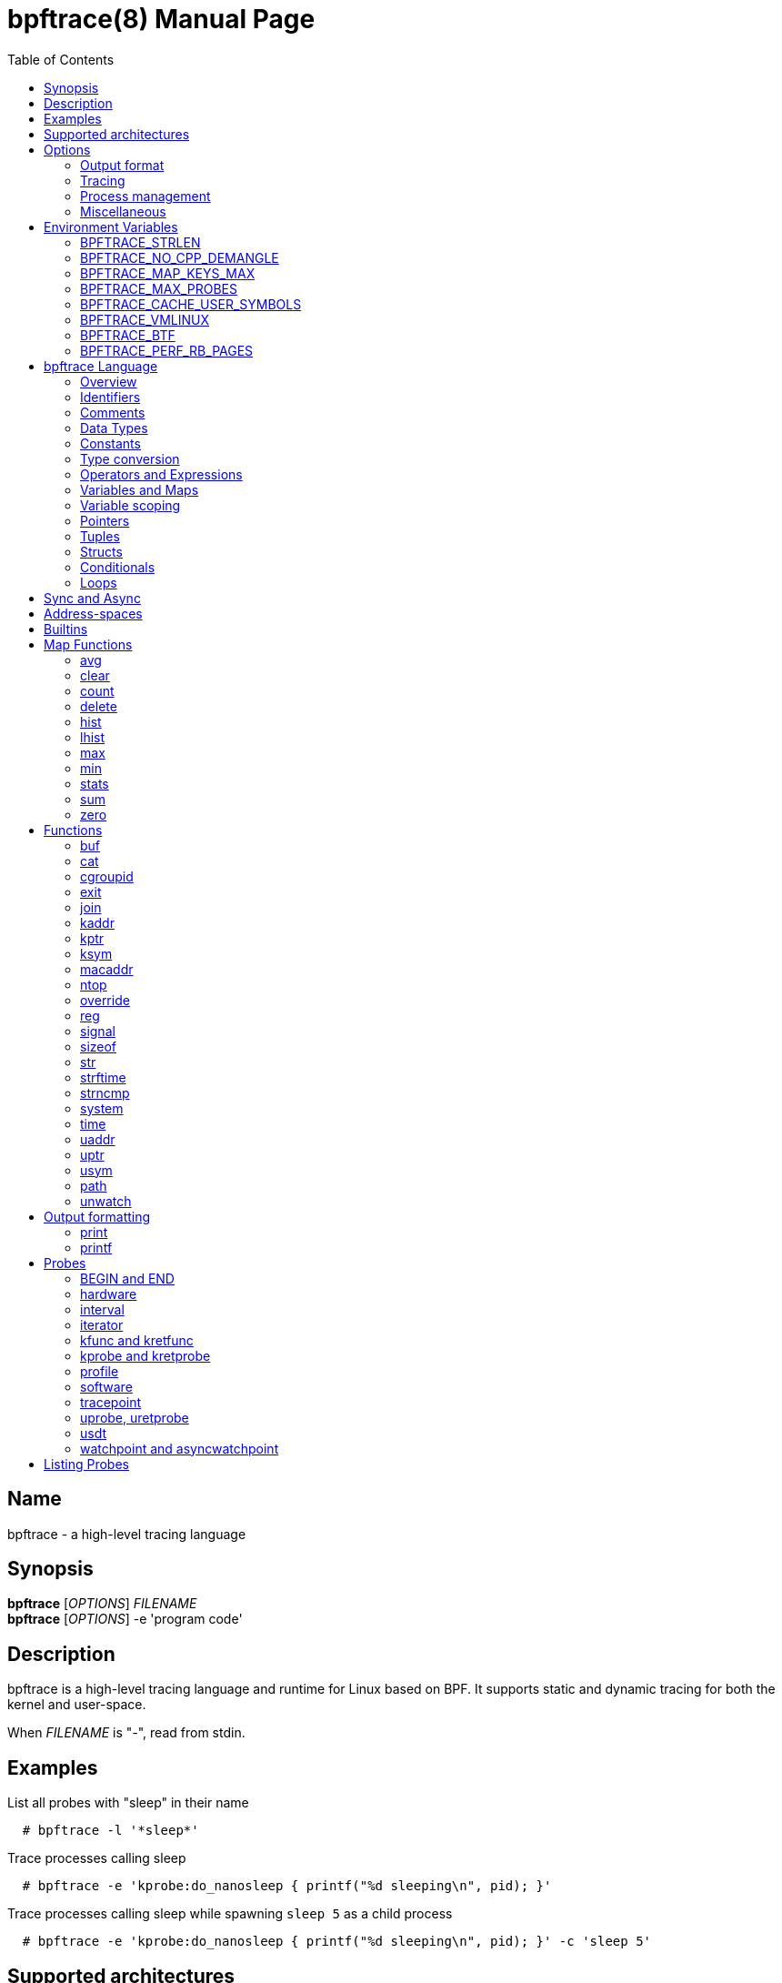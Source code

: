 = bpftrace(8)
:doctype: manpage
:toc: true

////
Style guide:
- one sentence per line
////

== Name

bpftrace - a high-level tracing language

== Synopsis

*bpftrace* [_OPTIONS_] _FILENAME_ +
*bpftrace* [_OPTIONS_] -e 'program code'

== Description

bpftrace is a high-level tracing language and runtime for Linux based on BPF.
It supports static and dynamic tracing for both the kernel and user-space.

When _FILENAME_ is "_-_", read from stdin.

== Examples

List all probes with "sleep" in their name::
----
  # bpftrace -l '*sleep*'
----

Trace processes calling sleep::
----
  # bpftrace -e 'kprobe:do_nanosleep { printf("%d sleeping\n", pid); }'
----

Trace processes calling sleep while spawning `sleep 5` as a child process::
----
  # bpftrace -e 'kprobe:do_nanosleep { printf("%d sleeping\n", pid); }' -c 'sleep 5'
----

== Supported architectures

x86_64, arm64 and s390x

== Options

////
Custom prefix to easily link section
////
:idprefix: flags_

=== Output format

*-B* _MODE_::
  Set the buffer mode for stdout. Valid values are::

    *none* No buffering. Each I/O is written as soon as possible +
    *line* Data is written on the first newline or when the buffer is full.
    This is the default mode. +
    *full* Data is written once the buffer is full.

*-f* _FORMAT_::
  Set the output format. Valid values are::

    *json* +
    *text*

*-o* _FILENAME_::
  Write bpftrace tracing output to _FILENAME_ instead of stdout.
  This doesn't include child process (*-c* option) output.
  Errors are still written to stderr.

*--no-warnings*::
  Suppress all warning messages created by bpftrace.

=== Tracing

*-e* _PROGRAM_::
  Execute _PROGRAM_ instead of reading the program from a file

*-I* _DIR_::
  Add the directory _DIR_ to the search path for C headers.
  This option can be used multiple times.

*--include* _FILENAME_::
  Add _FILENAME_ as an include for the pre-processor.
  This is equal to adding '#include _FILENAME_' to the start bpftrace program.
  This option can be used multiple times.

*-l* [_SEARCH_]::
  List all probes that match the _SEARCH_ pattern.
  If the pattern is omitted all probes will be listed.
  This pattern supports wildcards in the same way that probes do.
  E.g. '-l kprobe:*file*' to list all 'kprobes' with 'file' in the
  name. For more details see the <<Listing Probes>> section.

*--unsafe*::
  Some calls, like 'system', are marked as unsafe as they can have dangerous side effects ('system("rm -rf")') and are disabled by default.
  This flag allows their use.

*-k*::
  Errors from bpf-helpers(7) are silently ignored by default which can lead to strange results.
  This flag enables the detection of errors (except for errors from 'probe_read_*').
  When errors occurs bpftrace will log an error containing the source location and the error code:
----
stdin:48-57: WARNING: Failed to probe_read_user_str: Bad address (-14)
u:lib.so:"fn(char const*)" { printf("arg0:%s\n", str(arg0));}
                                                 ~~~~~~~~~
----

*-kk*::
  Same as '-k' but also includes the errors from 'probe_read_*' helpers.


=== Process management

*-p* _PID_::
  Attach to the process with _PID_. If the process terminates, bpftrace will also terminate.
  When using USDT probes they will be attached to only this process.

*-c* _COMMAND_::
  Run _COMMAND_ as a child process.
  When the child terminates bpftrace stops as well, as if 'exit()' has been called.
  If bpftrace terminates before the child process does the child process will be terminated with a SIGTERM.
  If used, 'USDT' probes these will only be attached to the child process.
  To avoid a race condition when using 'USDTs' the child is stopped after 'execve' using 'ptrace(2)' and continued when all 'USDT' probes are attached. +
  The child PID is available to programs as the 'cpid' builtin. +
  The child process runs with the same privileges as bpftrace itself (usually root).

*--usdt-file-activation*::
  activate usdt semaphores based on file path

=== Miscellaneous

*--info*::
  Print detailed information about features supported by the kernel and the bpftrace build.

*-h, --help*::
  Print the help summary

*-V, --version*::
  Print bpftrace version information

*-v*::
  verbose messages

*-d*::
  debug mode

*-dd*::
  verbose debug mode

////
!
!
!
This prefix reset must be at the end of the section, else cross references break
!
!
////

== Environment Variables

Some behavior can only be controlled through environment variables.
This section lists all those variables.

////
Custom prefix to easily link section
////
:idprefix: envvar_



=== BPFTRACE_STRLEN

Default: 64

Number of bytes allocated on the BPF stack for the string returned by `str()`.

Make this larger if you wish to read bigger strings with str().

Beware that the BPF stack is small (512 bytes).

Support for even larger strings is [being discussed](https://github.com/iovisor/bpftrace/issues/305).

=== BPFTRACE_NO_CPP_DEMANGLE

Default: 0

C++ symbol demangling in user space stack traces is enabled by default.

This feature can be turned off by setting the value of this environment variable to `1`.

=== BPFTRACE_MAP_KEYS_MAX

Default: 4096

This is the maximum number of keys that can be stored in a map.
Increasing the value will consume more memory and increase startup times.
There are some cases where you will want to: for example, sampling stack traces, recording timestamps for each page, etc.

=== BPFTRACE_MAX_PROBES

Default: 512

This is the maximum number of probes that bpftrace can attach to.
Increasing the value will consume more memory, increase startup times and can incur high performance overhead or even freeze or crash the system.

=== BPFTRACE_CACHE_USER_SYMBOLS

Default: 0 if ASLR is enabled on system and `-c` option is not given; otherwise 1

By default, bpftrace caches the results of symbols resolutions only when ASLR (Address Space Layout Randomization) is disabled.
This is because the symbol addresses change with each execution with ASLR.
However, disabling caching may incur some performance penalty.
Set this env variable to 1 to force bpftrace to cache.

=== BPFTRACE_VMLINUX

Default: None

This specifies the vmlinux path used for kernel symbol resolution when attaching kprobe to offset.
If this value is not given, bpftrace searches vmlinux from pre defined locations.
See src/attached_probe.cpp:find_vmlinux() for details.

=== BPFTRACE_BTF

Default: None

The path to a BTF file.
By default, bpftrace searches several locations to find a BTF file.
See src/btf.cpp for the details.

=== BPFTRACE_PERF_RB_PAGES

Default: 64

Number of pages to allocate per CPU for perf ring buffer.
The value must be a power of 2.

If you're getting a lot of dropped events bpftrace may not be processing events in the ring buffer fast enough.
It may be useful to bump the value higher so more events can be queued up.
The tradeoff is that bpftrace will use more memory.

////
!
!
!
This prefix reset must be at the end of the section, else cross references break
!
!
////

:idprefix: _

////
Custom prefix to easily link to a section
////
:idprefix: language_

== bpftrace Language

=== Overview

The `bpftrace` (`bt`) language is inspired by the D language used by `dtrace` and uses the same program structure.
Each script consists of an preamble and one or more action blocks.

----
preamble

actionblock1
actionblock2
----

Preprocessor and type definitions take place in the preamble:

----
#include <linux/socket.h>
#define RED "\033[31m"

struct S {
  int x;
}
----


Each action block consists of three parts:

----
probe[,probe]
/predicate/ {
  action
}
----

Probes::
  A probe specifies the event and event type to attach too.

Predicate::
  The predicate is optional condition that must be met for the action to be executed.

Action::
  Actions are the programs that run when an event fires (and the predicate is met).
An action is a semicolon (`;`) separated list of statements and always enclosed by brackets `{}`

A basic script that traces the `open(2)` and `openat(2)` system calls can be written as follows:

----
BEGIN
{
	printf("Tracing open syscalls... Hit Ctrl-C to end.\n");
}

tracepoint:syscalls:sys_enter_open,
tracepoint:syscalls:sys_enter_openat
{
	printf("%-6d %-16s %s\n", pid, comm, str(args->filename));
}
----

This script has two action blocks and a total of 3 probes.
The first action block uses the special `BEGIN` probe, which fires once during `bpftrace` startup.
This probe is used to print a header, indicating that the tracing has started.

The second action block uses two probes, one for `open` and one for `openat`, and defines an action that prints the file being `open` ed as well as the `pid` and `comm` of the process that execute the syscall.
See the <<Probes>> section for details on the available probe types.

=== Identifiers

Identifiers must match the following regular expression: `[_a-zA-Z][_a-zA-Z0-9]*`

=== Comments

Both single line and multi line comments are supported.

----
// A single line comment
i:s:1 { // can also be used to comment inline
/*
 a multi line comment

*/
  print(/* inline comment block */ 1);
}
----

=== Data Types

The following fundamental integer types are provided by the language.

[cols="~,~"]
|===
|*Type*
|*Description*

|uint8
|Unsigned 8 bit integer

|int8
|Signed 8 bit integer

|uint16
|Unsigned 16 bit integer

|int16
|Signed 16 bit integer

|uint32
|Unsigned 32 bit integer

|int32
|Signed 32 bit integer

|uint64
|Unsigned 64 bit integer

|int64
|Signed 64 bit integer
|===

==== Floating-point

Floating-point numbers are not supported by BPF and therefore not by bpftrace.

=== Constants

Integers constants can be defined in the following formats:

- decimal (base 10)
- octal (base 8)
- hexadecimal (base 16)
- scientific (base 10)

Octal constants have to be prefixed with a `0`, e.g. `0123`.
Hexadecimal constants start with either `0x` or `0X`, e.g. `0x10`.
Scientific are written in the `<m>e<n>` format which is a shorthand for `m*10^n`, e.g. `$i = 2e3;`.
Note that scientific literals are integer only due to the lack of floating point support, `1e-3` is not valid.

To improve the readability of big literals a underscore `_` can be used as field separator, e.g. 1_000_123_000.

Integer suffixes as found in the C language are parsed by bpftrace to ensure compatibility with C headers/definitions but they're not used as size specifiers.
`123UL`, `123U` and `123LL` all result in the same integer type with a value of `123`.

Character constants can be defined by enclosing the character in single quotes, e.g. `$c = 'c';`.

String constants can be defined by enclosing the character string in double quotes, e.g. `$str = "Hello world";`.

Characters and strings support the following escape sequences:

[cols="~,~"]
|===
| \n
|Newline

| \t
|Tab

| \0nn
|Octal value nn

| \xnn
|Hexadecimal value nn

|===

=== Type conversion

Integer and pointer types can be converted using explicit type conversion with an expression like:

----
$y = (uint32) $z;
$py = (int16 *) $pz;
----

Integer casts to a higher rank are sign extended.
Conversion to a lower rank is done by zeroing leading bits.

=== Operators and Expressions

==== Arithmetic Operators

The following operators are available for integer arithmetic:

[cols="~,~"]
|===
| +
|integer addition

| -
|integer subtraction

| *
|integer multiplication

| /
|integer division

| %
|integer modulo

|===

// TODO: Words about integer conversion when types mismatch

==== Logical Operators

[cols="~,~"]
|===
| &&
| Logical AND

| \|\|
| Logical OR

| !
| Logical NOT

|===

==== Bitwise Operators

[cols="~,~"]
|===
| &
| AND

| \|
| OR

| ^
| XOR

| <<
| Left shift the left-hand operand by the number of bits specified by the right-hand expression value

| >>
| Right shift the left-hand operand by the number of bits specified by the right-hand expression value
|===


==== Relational Operators

The following relational operators are defined for integers and pointers.

[cols="~,~"]
|===
| <
| left-hand expression is less than right-hand

| \<=
| left-hand expression is less than or equal to right-hand

| >
| left-hand expression is bigger than right-hand

| >=
| left-hand expression is bigger or equal to than right-hand

| ==
| left-hand expression equal to right-hand

| !=
| left-hand expression not equal to right-hand

|===

The following relation operators are available for comparing strings.

[cols="~,~"]
|===

| ==
| left-hand string equal to right-hand

| !=
| left-hand string not equal to right-hand

|===


==== Assignment Operators

The following assignment operators can be used on both `map` and `scratch` variables:

[cols="~,~"]
|===

| =
| Assignment, assign the right-hand expression to the left-hand variable

| <\<=
| Update the variable with its value left shifted by the number of bits specified by the right-hand expression value

| >>=
| Update the variable with its value right shifted by the number of bits specified by the right-hand expression value

| +=
| Increment the variable by the right-hand expression value

| -=
| Decrement the variable by the right-hand expression value

| *=
| Multiple the variable by the right-hand expression value

| /=
| Divide the variable by the right-hand expression value

| %=
| Modulo the variable by the right-hand expression value

| &=
| Bitwise AND the variable by the right-hand expression value

| \|=
| Bitwise OR the variable by the right-hand expression value

| ^=
| Bitwise XOR the variable by the right-hand expression value

|===


All these operators are syntactic sugar for combining assignment with the specified operator.
`@ -= 5` is equal to `@ = @ - 5`.


==== Increment and Decrement Operators

The increment (`\++`) and decrement (`--`) operators can be used on integer and pointer variables to increment their value by one.
They can only be used on variables and can either be applied as prefix or suffix.
The difference is that the expression `x++` returns the original value of `x`, before it got incremented while `++x` returns the value of `x` post increment.
E.g.

----
$x = 10;
$y = $x--; // y = 10; x = 9
$a = 10;
$b = --$a; // a = 9; b = 9
----


Note that maps will be implicitly declared and initialized to 0 if not already declared or defined.
Scratch variables must be initialized before using these operators.

=== Variables and Maps

bpftrace knows two types of variables, `scratch` and `map`.

'scratch' variables are kept on the BPF stack and only exists during the execution of the action block and cannot be accessed outside of the program.
Scratch variable names always start with a `$`, e.g. `$myvar`.

'map' variables use BPF 'maps'.
These exist for the lifetime of `bpftrace` itself and can be accessed from all action blocks and user-space.
Map names always start with a `@`, e.g. `@mymap`.

All valid identifiers can be used as `name`.

The data type of a variable is automatically determined during first assignment and cannot be changed afterwards.

==== Associative Arrays

Associative arrays are a collection of elements indexed by a key, similar to the hash tables found in languages like C++ (`std::map`) and Python (`dict`).
They're a variant of 'map' variables.

----
@name[key] = expression
@name[key1,key2] = expression
----

Just like with any variable the type is determined on first use and cannot be modified afterwards.
This applies to both the key(s) and the value type.

The following snippet creates a map with key signature `[int64, string[16]]` and a value type of `int64`:

----
@[pid, comm]++
----

=== Variable scoping

// TODO

=== Pointers

Pointers in bpftrace are similar to those found in `C`.
// TODO, not true yet

=== Tuples

bpftrace has support for immutable N-tuples (`n > 1`).
A tuple is a sequence type (like an array) where, unlike an array, every element can have a different type.

Tuples are a comma separated list of expressions, enclosed in brackets, `(1,2)`
Individual fields can be accessed with the `.` operator.
Tuples are zero indexed like arrays are.

----
i:s:1 {
  $a = (1,2);
  $b = (3,4, $a);
  print($a);
  print($b);
  print($b.0);
}
----

Prints:
----
(1, 2)
(3, 4, (1, 2))
3
----

==== Arrays

bpftrace supports accessing one-dimensional arrays like those found in `C`.

Constructing arrays from scratch, like `int a[] = {1,2,3}` in `C`, is not supported.
They can only be read into a variable from a pointer.

The `[]` operator is used to access elements.

----
struct MyStruct {
  int y[4];
}

kprobe:dummy {
  $s = (struct MyStruct *) arg0;
  print($s->y[0]);
}
----

=== Structs

`C` like structs are supported by bpftrace.
Fields are accessed with the `.` operator.
Fields of a pointer to a struct can be accessed with the `\->` operator.

Custom struct can be defined in the preamble

Constructing structs from scratch, like `struct X var = {.f1 = 1}` in `C`, is not supported.
They can only be read into a variable from a pointer.

----
struct MyStruct {
  int a;
}

kprobe:dummy {
  $ptr = (struct MyStruct *) arg0;
  $st = *$ptr;
  print($st.a);
  print($ptr->a);
}
----

=== Conditionals

Conditional expressions are supported in the form of if/else statements and the ternary operator.

The ternary operator consists of three operands: a condition followed by a `?`, the expression to execute when the condition is true followed by a `:` and the expression to execute if the condition is false.

----
condition ? ifTrue : ifFalse
----

Both the `ifTrue` and `ifFalse` expressions must be of the same type, mixing types is not allowed.

The ternary operator can be used as part of an assignment.

----
$a == 1 ? print("true") : print("false");
$b = $a > 0 ? $a : -1;
----

If/else statements, like the one in `C`, are supported.

----
if (condition) {
  ifblock
} else if (condition) {
  if2block
} else {
  elseblock
}
----

=== Loops

Since kernel 5.3 BPF supports loops as long as the verifier can prove they're bounded and fit within the instruction limit.

In bpftrace loops are available through the `while` statement.

----
while (condition) {
  block;
}
----

Within a while-loop the following control flow statements can be used:

[cols="~,~"]
|===

| continue
| skip processing of the rest of the block and jump back to the evaluation of the conditional

| break
| Terminate the loop

|===

----
i:s:1 {
  $i = 0;
  while ($i <= 100) {
    printf("%d ", $i);
    if ($i > 5) {
      break;
    }
    $i++
  }
  printf("\n");
}
----

Loop unrolling is also supported with the `unroll` statement.

----
unroll(n) {
  block;
}
----

The compiler will evaluate the block `n` times and generate the BPF code for the block `n` times.
As this happens at compile time `n` must be a constant greater than 0 (`n > 0`).

The following two probes compile into the same code:

----
i:s:1 {
  unroll(3) {
    print("Unrolled")
  }
}

i:s:1 {
  print("Unrolled")
  print("Unrolled")
  print("Unrolled")
}
----

////
!
!
!
This prefix reset must be at the end of the section, else cross references break
!
!
////

:idprefix: _

== Sync and Async

While BPF in the kernel can do a lot there are still things that can only be done from user space, like the outputting (printing) of data.
The way bpftrace handles this is by sending events from the BPF program which user-space will pick up some time in the future (usually in milliseconds).
Operations that happen in the kernel are 'synchronous' ('sync') and those that are handled in user space are 'asynchronous' ('async')

The async behaviour can lead to some unexpected behavior as updates can happen before user space had time to process the event.
One example is updating a map value in a tight loop:

----
BEGIN {
    @=0;
    unroll(10) {
      print(@);
      @++;
    }
    exit()
}
----

Maps are printed by reference not by value and as the value gets updated right after the print user-space will likely only see the final value once it processes the event:

----
@: 10
@: 10
@: 10
@: 10
@: 10
@: 10
@: 10
@: 10
@: 10
@: 10
----

== Address-spaces

Kernel and user pointers live in different address spaces which, depending on the CPU architecture, might overlap.
Trying to read a pointer that is in the wrong address space results in a runtime error.
This error is hidden by default but can be enabled with the `-kk` flag:

----
stdin:1:9-12: WARNING: Failed to probe_read_user: Bad address (-14)
BEGIN { @=*uptr(kaddr("do_poweroff")) }
        ~~~
----

bpftrace tries to automatically set the correct address space for a pointer based on the probe type, but might fail in cases where it is unclear.
The address space can be changed with the `kptr()` and `uptr()` functions.


== Builtins

Builtins are special variables built into the language.
Unlike the scratch and map variable they don't need a `$` or `@` as prefix (except for the positional parameters).

[%header,cols="~,~,~,~,~"]
|===
| Variable
| Type
| Kernel
| BPF Helper
| Description

| `$1`, `$2`, `...$n`
| int64
| n/a
| n/a
| The nth positional parameter passed to the bpftrace program.
If less than n parameters are passed this evaluates to `0`.
For string arguments use the `str()` call to retrieve the value.

| `$#`
| int64
| n/a
| n/a
| Total amount of positional parameters passed.

| `arg0`, `arg1`, `...argn`
| int64
| n/a
| n/a
| nth argument passed to the function being traced. These are extracted from the CPU registers. The amount of args passed in registers depends on the CPU architecture. (kprobes, uprobes, usdt).

| cgroup
| uint64
| 4.18
| get_current_cgroup_id
| ID of the cgroup the current task is in. Only works with cgroupv2.

| comm
| string[16]
| 4.2
| get_current_com
| `comm` of the current task. Equal to the value in `/proc/<pid>/comm`

| cpid
| uint32
| n/a
| n/a
| PID of the child process

| cpu
| uint32
| 4.1
| raw_smp_processor_id
| ID of the processor executing the BPF program

| curtask
| uint64
| 4.8
| get_current_task
| Pointer to `struct task_struct` of the current task

| elapsed
| uint64
| (see nsec)
| ktime_get_ns / ktime_get_boot_ns
| Nanoseconds elapsed since bpftrace initialization, based on `nsecs`

| func
| string
| n/a
| n/a
| Name of the current function being traced (kprobes,uprobes)

| gid
| uint64
| 4.2
| get_current_uid_gid
| GID of current task

| kstack
| kstack
|
| get_stackid
| Kernel stack trace

| nsecs
| uint64
| 4.1 / 5.7
| ktime_get_ns / ktime_get_boot_ns
| nanoseconds since kernel boot. On kernels that support `ktime_get_boot_ns` this includes the time spent suspended, on older kernels it does not.

| pid
| uint64
| 4.2
| get_current_pid_tgid
| Process ID (or thread group ID) of the current task.

| probe
| string
| n/na
| n/a
| Name of the current probe

| rand
| uint32
| 4.1
| get_prandom_u32
| Random number

| retval
| int64
| n/a
| n/a
| Value returned by the function being traced (kretprobe, uretprobe, kretfunc)

| `sarg0`, `sarg1`, `...sargn`
| int64
| n/a
| n/a
| nth stack value of the function being traced. (kprobes, uprobes).

| tid
| uint64
| 4.2
| get_current_pid_tgid
| Thread ID of the current task.

| uid
| uint64
| 4.2
| get_current_uid_gid
| UID of current task

| ustack
| ustack
| 4.6
| get_stackid
| Userspace stack trace

|===

////
Custom prefix to easily link to a function
////
:idprefix: functions_

== Map Functions

Map functions are built-in functions who's return value can only be assigned to maps.
The data type associated with these functions are only for internal use and are not compatible with the (integer) operators.

Functions that are marked *async* are asynchronous which can lead to unexpected behavior, see the <<Sync and Async>> section for more information.

=== avg

.variants
* `avg(int64 n)`

Calculate the running average of `n` between consecutive calls.

----
i:s:1 {
  @x++;
  @y = avg(@x);
  print(@x);
  print(@y);
}
----

Internally this keeps two values in the map: value count and running total.
The average is computed in user-space when printing by dividing the total by the count.

=== clear

.variants
* `clear(map m)`

*async*

Clear all keys/values from map `m`.

----
i:ms:100 {
  @[rand % 10] = count();
}

i:s:10 {
  print(@);
  clear(@);
}
----

=== count

.variants
* `count()`

Count how often this function is called.

Using `@=count()` is conceptually similar to `@++`.
The difference is that the `count()` function uses a map type optimized for this (PER_CPU), increasing performance.
Due to this the map cannot be accessed as a regular integer.

----
i:ms:100 {
  @ = count();
}

i:s:10 {
  print(@);
  clear(@);
}
----

=== delete

.variants
* `delete(mapkey k)`

Delete a single key from a map.
For a single value map this deletes the only element.
For an associative-array the key to delete has to be specified.

```
k:dummy {
  @scalar = 1;
  @associative[1,2] = 1;
  delete(@scalar);
  delete(@associative[1,2]);

  delete(@associative); // error
}
```

=== hist

.variants
* `hist(int64 n)`

Create a log2 histogram of `n`.

----
kretprobe:vfs_read {
  @bytes = hist(retval);
}
----

Results in:

----
@:
[1M, 2M)               3 |                                                    |
[2M, 4M)               2 |                                                    |
[4M, 8M)               2 |                                                    |
[8M, 16M)              6 |                                                    |
[16M, 32M)            16 |                                                    |
[32M, 64M)            27 |                                                    |
[64M, 128M)           48 |@                                                   |
[128M, 256M)          98 |@@@                                                 |
[256M, 512M)         191 |@@@@@@                                              |
[512M, 1G)           394 |@@@@@@@@@@@@@                                       |
[1G, 2G)             820 |@@@@@@@@@@@@@@@@@@@@@@@@@@@                         |
----

=== lhist

.variants
* `lhist(int64 n, int64 min, int64 max, int64 step)`

Create a linear histogram of `n`.
`lhist` creates `M` (`(max - min) / step`) buckets in the range `[min,max)` where each bucket is `step` in size.
Values in the range `(-inf, min)` and `(max, inf)` get their get their own bucket too, bringing the total amount of buckets created to `M+2`.

----
i:ms:1 {
  @ = lhist(rand %10, 0, 10, 1);
}

i:s:5 {
  exit();
}
----

Prints:

----
@:
[0, 1)               306 |@@@@@@@@@@@@@@@@@@@@@@@@@@@@@@@@@@@@@@@@@@@         |
[1, 2)               284 |@@@@@@@@@@@@@@@@@@@@@@@@@@@@@@@@@@@@@@@@            |
[2, 3)               294 |@@@@@@@@@@@@@@@@@@@@@@@@@@@@@@@@@@@@@@@@@@          |
[3, 4)               318 |@@@@@@@@@@@@@@@@@@@@@@@@@@@@@@@@@@@@@@@@@@@@@       |
[4, 5)               311 |@@@@@@@@@@@@@@@@@@@@@@@@@@@@@@@@@@@@@@@@@@@@        |
[5, 6)               362 |@@@@@@@@@@@@@@@@@@@@@@@@@@@@@@@@@@@@@@@@@@@@@@@@@@@@|
[6, 7)               336 |@@@@@@@@@@@@@@@@@@@@@@@@@@@@@@@@@@@@@@@@@@@@@@@@    |
[7, 8)               326 |@@@@@@@@@@@@@@@@@@@@@@@@@@@@@@@@@@@@@@@@@@@@@@      |
[8, 9)               328 |@@@@@@@@@@@@@@@@@@@@@@@@@@@@@@@@@@@@@@@@@@@@@@@     |
[9, 10)              318 |@@@@@@@@@@@@@@@@@@@@@@@@@@@@@@@@@@@@@@@@@@@@@       |
----

=== max

.variants
* `max(int64 n)`

Update the map with `n` if `n` is bigger than the current value held.

=== min

.variants
* `min(int64 n)`

Update the map with `n` if `n` is smaller than the current value held.

=== stats

.variants
* `stats(int64 n)`

`stats` combines the `count`, `avg` and `sum` calls into one.

----
kprobe:vfs_read {
  @bytes[comm] = stats(arg2);
}
----

----
@bytes[bash]: count 7, average 1, total 7
@bytes[sleep]: count 5, average 832, total 4160
@bytes[ls]: count 7, average 886, total 6208
@
----

=== sum

.variants
* `sum(int64 n)`

Calculate the sum of all `n` passed.

=== zero

.variants
* `zero(map m)`

*async*

Set all values for all keys to zero.

== Functions

Functions that are marked *async* are asynchronous which can lead to unexpected behaviour, see the <<sync and async>> section for more information.

*compile time* functions are evaluated at compile time, a static value will be compiled into the program.

*unsafe* functions can have dangerous side effects and should be used with care, the `--unsafe` flag is required for use.

=== buf

.variants
* `buf_t buf(void * data, [int64 length])`

`buf` reads `length` amount of bytes from address `data`.
The maximum value of `length` is limited to the `BPFTRACE_STRLEN` variable.
For arrays the `length` is optional, it is automatically inferred from the signature.

`buf` is address space aware and will call the correct helper based on the address space associated with `data`.

The `buf_t` object returned by `buf` can safely be printed as a hex encoded string with the `%r` format specifier.

----
i:s:1 {
  printf("%r\n", buf(kaddr("avenrun"), 8));
}
----

----
\x00\x03\x00\x00\x00\x00\x00\x00
\xc2\x02\x00\x00\x00\x00\x00\x00
----

=== cat

.variants
* `void cat(string namefmt, [...args])`

*async*

Dump the contents of the named file to stdout.
`cat` supports the same format string and arguments that `printf` does.
If the file cannot be opened or read an error is printed to stderr.

----
t:syscalls:sys_enter_execve {
  cat("/proc/%d/maps", pid);
}
----

----
55f683ebd000-55f683ec1000 r--p 00000000 08:01 1843399                    /usr/bin/ls
55f683ec1000-55f683ed6000 r-xp 00004000 08:01 1843399                    /usr/bin/ls
55f683ed6000-55f683edf000 r--p 00019000 08:01 1843399                    /usr/bin/ls
55f683edf000-55f683ee2000 rw-p 00021000 08:01 1843399                    /usr/bin/ls
55f683ee2000-55f683ee3000 rw-p 00000000 00:00 0
----

=== cgroupid

.variants
* `uint64 cgroupid(const string path)`

*compile time*

`cgroupid` retrieves the cgroupv2 ID  of the cgroup available at `path`.

----
BEGIN {
  print(cgroupid("/sys/fs/cgroup/system.slice"));
}
----


=== exit

.variants
* `void exit()`

*async*

Terminate bpftrace, as if a `SIGTERM` was received.
The `END` probe will still trigger (if specified) and maps will be printed.

=== join

.variants
* `void join(char *arr[], [char * sep = ' '])`

*async*

`join` joins all the string array `arr` with `sep` as separator into one string.
This string will be printed to stdout directly, it cannot be used as string value.

The concatenation of the array members is done in BPF and the printing happens in userspace.

----
tracepoint:syscalls:sys_enter_execve {
  join(args->argv);
}
----

=== kaddr

.variants
* `uint64 kaddr(const string name)`

*compile time*

Get the address of the kernel symbol `name`.

The following script:

=== kptr

.variants
* `T * kptr(T * ptr)`

Marks `ptr` as a kernel address space pointer.
See the address-spaces section for more information on address-spaces.
The pointer type is left unchanged.

=== ksym

.variants
* `ksym_t ksym(uint64 addr)`

*async*

Retrieve the name of the function that contains address `addr`.
The address to name mapping happens in user-space.

The `ksym_t` type can be printed with the `%s` format specifier.

----
kprobe:do_nanosleep
{
  printf("%s\n", ksym(reg("ip")));
}
----

Prints:

----
do_nanosleep
----

=== macaddr

.variants
* `macaddr_t macaddr(char [6] mac)`

Create a buffer that holds a macaddress as read from `mac`
This buffer can be printed in the canonical string format using the `%s` format specifier.

----
kprobe:arp_create {
  printf("SRC %s, DST %s\n", macaddr(sarg0), macaddr(sarg1));
}
----

Prints:

----
SRC 18:C0:4D:08:2E:BB, DST 74:83:C2:7F:8C:FF
----

=== ntop

.variants
* `inet_t ntop([int64 af, ] int addr)`
* `inet_t ntop([int64 af, ] char addr[4])`
* `inet_t ntop([int64 af, ] char addr[16])`

`ntop` returns the string representation of an IPv4 or IPv6 address.
`ntop` will infer the address type (IPv4 or IPv6) based on the `addr` type and size.
If an integer or `char[4]` is given, ntop assumes IPv4, if a `char[16]` is given, ntop assumes IPv6.
You can also pass the address type (e.g. AF_INET) explicitly as the first parameter.

=== override

.variants
* `override(uint64 rc)`

*unsafe*

*Kernel* 4.16

*Helper* `bpf_override`

.Supported probes
* kprobe


When using `override` the probed function will not be executed and instead `rc` will be returned.

----
k:__x64_sys_getuid
/comm == "id"/ {
  override(2<<21);
}
----

----
uid=4194304 gid=0(root) euid=0(root) groups=0(root)
----

This feature only works on kernels compiled with `CONFIG_BPF_KPROBE_OVERRIDE` and only works on functions tagged `ALLOW_ERROR_INJECTION`.

bpftrace does not test whether error injection is allowed for the probed function, instead if will fail to load the program into the kernel:

----
ioctl(PERF_EVENT_IOC_SET_BPF): Invalid argument
Error attaching probe: 'kprobe:vfs_read'
----

=== reg

.variants
* `reg(const string name)`

.Supported probes
* kprobe
* uprobe

Get the contents of the register identified by `name`.
Valid names depend on the CPU architecture.

=== signal

.variants
* `signal(const string sig)`
* `signal(uint32 signum)`

*unsafe*

*Kernel* 5.3

*Helper* `bpf_send_signal`


Probe types: k(ret)probe, u(ret)probe, USDT, profile

Send a signal to the process being traced.
The signal can either be identified by name, e.g. `SIGSTOP` or by ID, e.g. `19` as found in `kill -l`.

----
kprobe:__x64_sys_execve
/comm == "bash"/ {
  signal(5);
}
----
----
$ ls
Trace/breakpoint trap (core dumped)
----

=== sizeof

.variants
* `sizeof(TYPE)`
* `sizeof(EXPRESSION)`

*compile time*

Returns size of the argument in bytes.
Similar to C/C++ `sizeof` operator.
Note that the expression does not get evaluated.

=== str

.variants
* `str(char * data [, uint32 length)`

*Helper* `probe_read_str, probe_read_{kernel,user}_str`

`str` reads a NULL terminated (`\0`) string from `data`.
The maximum string length is limited by the `BPFTRACE_STR_LEN` env variable, unless `length` is specified and shorter than the maximum.
In case the string is longer than the specified length only `length - 1` bytes are copied and a NULL byte is appended at the end.

When available (starting from kernel 5.5, see the `--info` flag) bpftrace will automatically use the `kernel` or `user` variant of `probe_read_{kernel,user}_str` based on the address space of `data`, see <<Address-spaces>> for more information.

=== strftime

.variants
* `strtime_t strftime(const string fmt, int64 timestamp_ns)`

*async*

Format the nanoseconds since boot timestamp `timestamp_ns` according to the format specified by `fmt`.
The time conversion and formatting happens in user space, therefore  the `timestr_t` value returned can only be used for printing using the `%s` format specifier.

bpftrace uses the `strftime(3)` function for formatting time and supports the same format specifiers.

----
i:s:1 {
  printf("%s\n", strftime("%H:%M:%S", nsecs));
}
----

bpftrace also supports the following format string extensions:

[%header,cols="~,~"]
|===
| Specifier
| Description

| `%f`
| Microsecond as a decimal number, zero-padded on the left

|===

=== strncmp

.variants
* `int64 strncmp(char * s1, char * s2, int64 n)`

`strncmp` compares up to `n` characters string `s1` and string `s2`.
If they're equal `0` is returned, else a non-zero value is returned.

bpftrace doesn't read past the length of the shortest string.

The use of the `==` and `!=` operators is recommended over calling `strncmp` directly.

=== system

.variants
* `void system(string namefmt [, ...args])`

*unsafe*
*async*

`system` lets bpftrace run the specified command (`fork` and `exec`) until it completes and print its stdout.
The `command` is run with the same privileges as bpftrace and it blocks execution of the processing threads which can lead to missed events and delays processing of async events.


----
i:s:1 {
  time("%H:%M:%S: ");
  printf("%d\n", @++);
}
i:s:10 {
  system("/bin/sleep 10");
}
i:s:30 {
  exit();
}
----

Note how the async `time` and `printf` first print every second until the `i:s:10` probe hits, then they print every 10 seconds due to bpftrace blocking on `sleep`.

----
Attaching 3 probes...
08:50:37: 0
08:50:38: 1
08:50:39: 2
08:50:40: 3
08:50:41: 4
08:50:42: 5
08:50:43: 6
08:50:44: 7
08:50:45: 8
08:50:46: 9
08:50:56: 10
08:50:56: 11
08:50:56: 12
08:50:56: 13
08:50:56: 14
08:50:56: 15
08:50:56: 16
08:50:56: 17
08:50:56: 18
08:50:56: 19
----


`system` supports the same format string and arguments that `printf` does.

----
t:syscalls:sys_enter_execve {
  system("/bin/grep %s /proc/%d/status", "vmswap", pid);
}
----

=== time

.variants
* `void time(const string fmt)`

*async*

Format the current wall time according to the format specifier `fmt` and print it to stdout.
Unlike `strftime()` `time()` doesn't send a timestamp from the probe, instead it is the time at which user-space processes the event.

bpftrace uses the `strftime(3)` function for formatting time and supports the same format specifiers.

=== uaddr

.variants
* `T * uaddr(const string sym)`

.Supported probes
* uprobes
* uretprobes
* USDT

**Does not work with ASLR, see issue link:https://github.com/iovisor/bpftrace/issues/75[#75]**

The `uaddr` function returns the address of the specified symbol.
This lookup happens during program compilation and cannot be used dynamically.

The default return type is `uint64*`.
If the ELF object size matches a known integer size (1, 2, 4 or 8 bytes) the return type is modified to match the width (`uint8*`, `uint16*`, `uint32*` or `uint64*` resp.).
As ELF does not contain type info the type is always assumed to be unsigned.

----
uprobe:/bin/bash:readline {
  printf("PS1: %s\n", str(*uaddr("ps1_prompt")));
}
----

=== uptr

.variants
* `T * uptr(T * ptr)`

Marks `ptr` as a user address space pointer.
See the address-spaces section for more information on address-spaces.
The pointer type is left unchanged.

=== usym

.variants
* `usym_t usym(uint64 * addr)`

*async*

.Supported probes
* uprobes
* uretprobes


Equal to <<functions_ksym>> but resolves user space symbols


----
uprobe:/bin/bash:readline
{
  printf("%s\n", usym(reg("ip")));
}
----

Prints:

----
readline
----

=== path

.variants
* `char * path(struct path * path)`

*Kernel* 5.10

*Helper* bpf_d_path

Return full path referenced by struct path pointer in argument.

This function can only be used by functions that are allowed to, these functions are contained in the `btf_allowlist_d_path` set in the kernel.

=== unwatch

.variants
* `void unwatch(void * addr)`

*async*

Removes a watchpoint

== Output formatting

=== print

.variants
* `void print(T val)`

*async*

.variants
* `void print(T val)`
* `void print(@map)`
* `void print(@map, uint64 top)`
* `void print(@map, uint64 top, uint64 div)`

`print` prints a the value, which can be a map or a scalar value, with the default formatting for the type.

----
i:ms:10 { @=hist(rand); }
i:s:1 {
  print(@);
  print(123);
  print("abc");
  exit();
}
----

Prints:

----
@:
[16M, 32M)             3 |@@@                                                 |
[32M, 64M)             2 |@@                                                  |
[64M, 128M)            1 |@                                                   |
[128M, 256M)           4 |@@@@                                                |
[256M, 512M)           3 |@@@                                                 |
[512M, 1G)            14 |@@@@@@@@@@@@@@                                      |
[1G, 2G)              22 |@@@@@@@@@@@@@@@@@@@@@@                              |
[2G, 4G)              51 |@@@@@@@@@@@@@@@@@@@@@@@@@@@@@@@@@@@@@@@@@@@@@@@@@@@@|

123
abc
----


Note that maps are printed by reference while scalar values are copied.
This means that updating and printing maps in a fast loop will likely result in bogus map values as the map will be updated before userspace gets the time to dump and print it.

The printing of maps supports the optional `top` and `div` arguments.
`top` limits the printing to the top N entries with the highest integer values

----
BEGIN {
  $i = 11;
  while($i) {
    @[$i] = --$i;
  }
  print(@, 2);
  clear(@);
  exit()
}
----

----
@[9]: 9
@[10]: 10
----

The `div` argument scales the values prior to printing them.
Scaling values before storing them can result in rounding errors.
Consider the following program:

----
k:f {
  @[func] += arg0/10;
}
----

With the following sequence as numbers for arg0: `134, 377, 111, 99`.
The total is `721` which rounds to `72` when scaled by 10 but the program would print `70` due to the rounding of individual values.

Changing the print call to `print(@, 5, 2)` will take the top 5 values and scale them by 2:

----
@[6]: 3
@[7]: 3
@[8]: 4
@[9]: 4
@[10]: 5
----

=== printf

.variants
* `void printf(const string fmt, args...)`

*async*

`printf()` formats and prints data.
It behaves similar to `printf()` found in `C` and many other languages.

The format string has to be a constant, it cannot be modified at runtime.
The formatting of the string happens in user space.
Values are copied and passed by value.

bpftrace supports all the typical format specifiers like `%llx` and `%hhu`.
The non-standard ones can be found in the table below:

[%header,cols="~,~,~"]
|===
| Specifier
| Type
| Description

| r
| buffer
| Hex-formatted string to print arbitrary binary content returned by the buf (<<functions_buf>>) function.

|===

Supported escape sequences

Colors are supported too, using standard terminal escape sequences:

----
print("\033[31mRed\t\033[33mYellow\033[0m\n")
----

////
!
!
!
This prefix reset must be at the end of the section, else cross references break
!
!
////

:idprefix: _

== Probes

bpftrace supports various probe types which allow the user to attach BPF programs to different types of events.
Each probe starts with a provider (e.g. `kprobe`) followed by a colon (`:`) separated list of options.
The amount of options and their meaning depend on the provider and are detailed below.
The valid values for options can depend on the system or binary being traced, e.g. for uprobes it depends on the binary.
Also see <<Listing Probes>>

It is possible to associate multiple probes with a single action as long as the action is valid for all specified probes.
Multiple probes can be specified as a comma (`,`) separated list:

----
kprobe:tcp_reset,kprobe:tcp_v4_rcv {
  printf("Entered: %s\n", probe);
}
----

Wildcards are supported too:

----
kprobe:tcp_* {
  printf("Entered: %s\n", probe);
}
----

Both can be combined:

----
kprobe:tcp_reset,kprobe:*socket* {
  printf("Entered: %s\n", probe);
}
----

Most providers also support a short name which can be used instead of the full name, e.g. `kprobe:f` and `k:f` are identical.

[#probes-begin-end]
=== BEGIN and END

These are special built-in events provided by the bpftrace runtime.
`BEGIN` is triggered before all other probes are attached.
`END` is triggered after all other probes are detached.

Note that specifying an `END` probe doesn't override the printing of 'non-empty' maps at exit.
To prevent the printing all used maps need be cleared, which can be done in the `END` probe:

----
END {
    clear(@map1);
    clear(@map2);
}
----

[#probes-hardware]
=== hardware

.variants
* `hardware:event_name:`
* `hardware:event_name:count`

.shortname
* `h`

The `hardware` probe attaches to pre-defined hardware events provided by the kernel.

They are implemented using performance monitoring counters (PMCs): hardware resources on the
processor. There are about ten of these, and they are documented in the `perf_event_open(2)` man page.
The event names are:

- `cpu-cycles` or `cycles`
- `instructions`
- `cache-references`
- `cache-misses`
- `branch-instructions` or `branches`
- `branch-misses`
- `bus-cycles`
- `frontend-stalls`
- `backend-stalls`
- `ref-cycles`

The `count` option specifies how many events must happen before the probe fires.
If `count` is left unspecified a default value is used.

----
hardware:cache-misses:1e6 { @[pid] = count(); }
----

[#probes-interval]
=== interval

.variants
* `interval:us:count`
* `interval:ms:count`
* `interval:s:count`
* `interval:hz:rate`

.shortnames
* `i`

The interval probe fires at a fixed interval as specified by its time spec.
Interval fire on one CPU at the time, unlike <<profile>> probes.

[#probes-iterator]
=== iterator

.variants
* `iter:task`
* `iter:task:pin`
* `iter:task_file`
* `iter:task_file:pin`

.shortnames
* `it`

These are eBPF iterator probes, that allow iteration over kernel objects.

Iterator probe can't be mixed with any other probe, not even other iterator.

Each iterator probe provides set of fields that could be accessed with
ctx pointer. User can display set of available fields for iterator via
-lv options as described below.

Examples:

```
# bpftrace -e 'iter:task { printf("%s:%d\n", ctx->task->comm, ctx->task->pid); }'
Attaching 1 probe...
systemd:1
kthreadd:2
rcu_gp:3
rcu_par_gp:4
kworker/0:0H:6
mm_percpu_wq:8
...

# bpftrace -e 'iter:task_file { printf("%s:%d %d:%s\n", ctx->task->comm, ctx->task->pid, ctx->fd, path(ctx->file->f_path)); }'
Attaching 1 probe...
systemd:1 1:/dev/null
systemd:1 2:/dev/null
systemd:1 3:/dev/kmsg
...
su:1622 1:/dev/pts/1
su:1622 2:/dev/pts/1
su:1622 3:/var/lib/sss/mc/passwd
...
bpftrace:1892 1:pipe:[35124]
bpftrace:1892 2:/dev/pts/1
bpftrace:1892 3:anon_inode:bpf-map
bpftrace:1892 4:anon_inode:bpf-map
bpftrace:1892 5:anon_inode:bpf_link
bpftrace:1892 6:anon_inode:bpf-prog
bpftrace:1892 7:anon_inode:bpf_iter
```

It's possible to pin iterator with specifying optional probe ':pin' part, that defines the pin file.
It can be specified as absolute path or relative to /sys/fs/bpf.

.relative pin
----
# bpftrace -e 'iter:task:list { printf("%s:%d\n", ctx->task->comm, ctx->task->pid); }'
Program pinned to /sys/fs/bpf/list
----

----
# cat /sys/fs/bpf/list
systemd:1
kthreadd:2
rcu_gp:3
rcu_par_gp:4
kworker/0:0H:6
mm_percpu_wq:8
rcu_tasks_kthre:9
...
----

Examples with absolute pin file:

.absolute pin
----
# bpftrace -e '
iter:task_file:/sys/fs/bpf/files {
  printf("%s:%d %s\n", ctx->task->comm, ctx->task->pid, path(ctx->file->f_path));
}'

Program pinned to /sys/fs/bpf/files
----

----
# cat /sys/fs/bpf/files
systemd:1 anon_inode:inotify
systemd:1 anon_inode:[timerfd]
...
systemd-journal:849 /dev/kmsg
systemd-journal:849 anon_inode:[eventpoll]
...
sssd:1146 /var/log/sssd/sssd.log
sssd:1146 anon_inode:[eventpoll]
...
NetworkManager:1155 anon_inode:[eventfd]
NetworkManager:1155 /var/lib/sss/mc/passwd (deleted)
----

[#probes-kfunc]
=== kfunc and kretfunc

.variants
* `kfunc:fn`
* `kretfunc:fn`

.shortnames
* `f` (`kfunc`)
* `fr` (`kretfunc`)

.requires (`--info`)
* Kernel features:BTF
* Probe types:kfunc

``kfunc``s attach to kernel function similar to <<probes-kprobe>>.
They make use of eBPF trampolines which allows kernel code to call into BPF programs with near zero overhead.

`kfunc` s make use of BTF type information to derive the type of function arguments at compile time.
This removes the need for manual type casting and makes the code more resilient against small signature changes in the kernel.
The function arguments are available in the `args` struct which can be inspected by doing verbose listing (see <<Listing Probes>>).
These arguments are also available in the return probe (`kretfunc`).

----
# bpftrace -lv 'kfunc:tcp_reset'
kfunc:tcp_reset
    struct sock * sk
    struct sk_buff * skb
----

----
kfunc:x86_pmu_stop {
  printf("pmu %s stop\n", str(args->event->pmu->name));
}
----

----
kretfunc:fget {
  printf("fd %d name %s\n", args->fd, str(retval->f_path.dentry->d_name.name));
}
----

----
fd 3 name ld.so.cache
fd 3 name libselinux.so.1
fd 3 name libselinux.so.1
...
----

[#probes-kprobe]
=== kprobe and kretprobe

.variants
* `kprobe:fn`
* `kprobe:fn+offset`
* `kretprobe:fn`

.shortnames
* `k`
* `kr`

`kprobe` s allow for dynamic instrumentation of kernel functions.
Each time the specified kernel function is executed the attached BPF programs are ran.

----
kprobe:tcp_reset {
  @tcp_resets = count()
}
----

Function arguments are available through the `argX` and `sargX` builtins, for register args and stack args respectively.
Whether arguments passed on stack or in a register depends on the architecture and the number or arguments in used, e.g. on x86_64 the first non-floating point 6 arguments are passed in registers, all following arguments are passed on the stack.
Note that floating point arguments are typically passed in special registers which don't count as `argX` arguments which can cause confusion.
Consider a function with the following signature:

----
void func(int a, double d, int x)
----

Due to `d` being a floating point `x` is accessed through `arg1` where one might expect `arg2`.

bpftrace does not detect the function signature so it is not aware of the argument count or their type.
It is up to the user to perform <<Type conversion>> when needed, e.g.

----
kprobe:tcp_connect
{
  $sk = ((struct sock *) arg0);
  ...
}
----

`kprobe` s are not limited to function entry, they can be attached to any instruction in a function by specifying an offset from the start of the function.

`kretprobe` s trigger on the return from a kernel function.
Return probes do not have access to the function (input) arguments, only to the return value (through `retval`).
A common pattern to work around this is by storing the arguments in a map on function entry and retrieving in the return probe:

----
kprobe:d_lookup
{
	$name = (struct qstr *)arg1;
	@fname[tid] = $name->name;
}

kretprobe:d_lookup
/@fname[tid]/
{
	printf("%-8d %-6d %-16s M %s\n", elapsed / 1e6, pid, comm,
	    str(@fname[tid]));
}
----

[#probes-profile]
=== profile

.variants
* `profile:us:count`
* `profile:ms:count`
* `profile:s:count`
* `profile:hz:rate`

.shortnames
* `p`

Profile probes fire on each CPU on the specified interval.

[#probes-software]
=== software

.variants
* `software:event:`
* `software:event:count`

.shortnames
* `s`

The `software` probe attaches to pre-defined software events provided by the kernel.
Event details can be found in the `perf_event_open(2)` man page.

The event names are:

- `cpu-clock` or `cpu`
- `task-clock`
- `page-faults` or `faults`
- `context-switches` or `cs`
- `cpu-migrations`
- `minor-faults`
- `major-faults`
- `alignment-faults`
- `emulation-faults`
- `dummy`
- `bpf-output`

[#probes-tracepoint]
=== tracepoint

.variants
* `tracepoint:subsys:event`

.shortnames
* `t`

Tracepoints are hooks into events in the kernel.
Tracepoints are defined in the kernel source and compiled into the kernel binary which makes them a form of static tracing.
Which means that unlike `kprobe` s new tracepoints cannot be added without modifying the kernel.

The advantage of tracepoints is that they generally provide a more stable interface than `kprobe` s do, they do not depend on the existence of a kernel function.

Tracepoint arguments are available in the `args` struct which can be inspected with verbose listing, see the <<Listing Probes>> section for more details.

----
tracepoint:syscalls:sys_enter_openat {
  printf("%s %s\n", comm, str(args->filename));
}
----

----
irqbalance /proc/interrupts
irqbalance /proc/stat
snmpd /proc/diskstats
snmpd /proc/stat
snmpd /proc/vmstat
snmpd /proc/net/dev
[...]
----

.Additional information
* https://www.kernel.org/doc/html/latest/trace/tracepoints.html

[#probes-uprobe]
=== uprobe, uretprobe

.variants
* `uprobe:binary:func`
* `uprobe:binary:func+offset`
* `uretprobe:binary:func`

.shortnames
* `u`
* `ur`

`uprobe` s or user-space probes are the user-space equivalent of `kprobe` s.
The same limitations that apply <<probes-kprobe>> also apply to `uprobe` s and `uretprobe` s.

It is important to note that for `uretprobe` s to work the kernel runs a special helper on user-space function entry which overrides the return address on the stack.
This can cause issues with languages that have their own runtime like Golang:

.example.go
----
func myprint(s string) {
  fmt.Printf("Input: %s\n", s)
}

func main() {
  ss := []string{"a", "b", "c"}
  for _, s := range ss {
    go myprint(s)
  }
  time.Sleep(1*time.Second)
}
----

.bpftrace
----
# bpftrace -e 'uretprobe:./test:main.myprint { @=count(); }' -c ./test
runtime: unexpected return pc for main.myprint called from 0x7fffffffe000
stack: frame={sp:0xc00008cf60, fp:0xc00008cfd0} stack=[0xc00008c000,0xc00008d000)
fatal error: unknown caller pc
----

[#probes-usdt]
=== usdt

.variants
* `usdt:binary:name`

.shortnames
* `U`

[#probes-watchpoint]
=== watchpoint and asyncwatchpoint

.variants
* `watchpoint:absolute_address:length:mode`
* `watchpoint:function+argN:length:mode`

.shortnames
* `w`
* `aw`

These are memory watchpoints provided by the kernel. Whenever a memory address is written to (`w`), read
from (`r`), or executed (`x`), the kernel can generate an event.

In the first form, an absolute address is monitored. If a pid (`-p`) or a command (`-c`) is provided,
bpftrace takes the address as a userspace address and monitors the appropriate process. If not,
bpftrace takes the address as a kernel space address.

In the second form, the address present in `argN` when `function` is entered is
monitored. A pid or command must be provided for this form. If synchronous (`watchpoint`), a
`SIGSTOP` is sent to the tracee upon function entry. The tracee will be ``SIGCONT``ed after the
watchpoint is attached. This is to ensure events are not missed. If you want to avoid the
`SIGSTOP` + `SIGCONT` use `asyncwatchpoint`.

Note that on most architectures you may not monitor for execution while monitoring read or write.

Examples

Print `hit` when a read from or write to `0x10000000` happens:

```
# bpftrace -e 'watchpoint:0x10000000:8:rw { printf("hit!\n"); exit(); }' -c ./testprogs/watchpoint
```

Print the call stack every time the `jiffies` variable is updated:

```
# bpftrace -e "watchpoint:0x$(awk '$3 == "jiffies" {print $1}' /proc/kallsyms):8:w {
  @[kstack] = count();
}

i:s:1 { exit(); }"
......
@[
    do_timer+12
    tick_do_update_jiffies64.part.22+89
    tick_sched_do_timer+103
    tick_sched_timer+39
    __hrtimer_run_queues+256
    hrtimer_interrupt+256
    smp_apic_timer_interrupt+106
    apic_timer_interrupt+15
    cpuidle_enter_state+188
    cpuidle_enter+41
    do_idle+536
    cpu_startup_entry+25
    start_secondary+355
    secondary_startup_64+164
]: 319
```


"hit" and exit when the memory pointed to by `arg1` of `increment` is written to.

```
# cat wpfunc.c
#include <stdio.h>
#include <stdlib.h>
#include <unistd.h>

__attribute__((noinline))
void increment(__attribute__((unused)) int _, int *i)
{
  (*i)++;
}

int main()
{
  int *i = malloc(sizeof(int));
  while (1)
  {
    increment(0, i);
    (*i)++;
    usleep(1000);
  }
}

# bpftrace -e 'watchpoint:increment+arg1:4:w { printf("hit!\n"); exit() }' -c ./wpfunc
```


== Listing Probes

Probe listing is the method to discover which probes are supported by the current system.
Listing supports the same syntax as normal attachment does:

----
# bpftrace -l 'kprobe:*'
# bpftrace -l 't:syscalls:*openat*
# bpftrace -l 'kprobe:tcp*,trace
# bpftrace -l 'k:*socket*,tracepoint:syscalls:*tcp*'
----

The verbose flag (`-v`) can be specified to inspect arguments (`args`) for providers that support it:

----
# bpftrace -l 'fr:tcp_reset,t:syscalls:sys_enter_openat' -v
kretfunc:tcp_reset
    struct sock * sk
    struct sk_buff * skb
tracepoint:syscalls:sys_enter_openat
    int __syscall_nr
    int dfd
    const char * filename
    int flags
    umode_t mode
----
